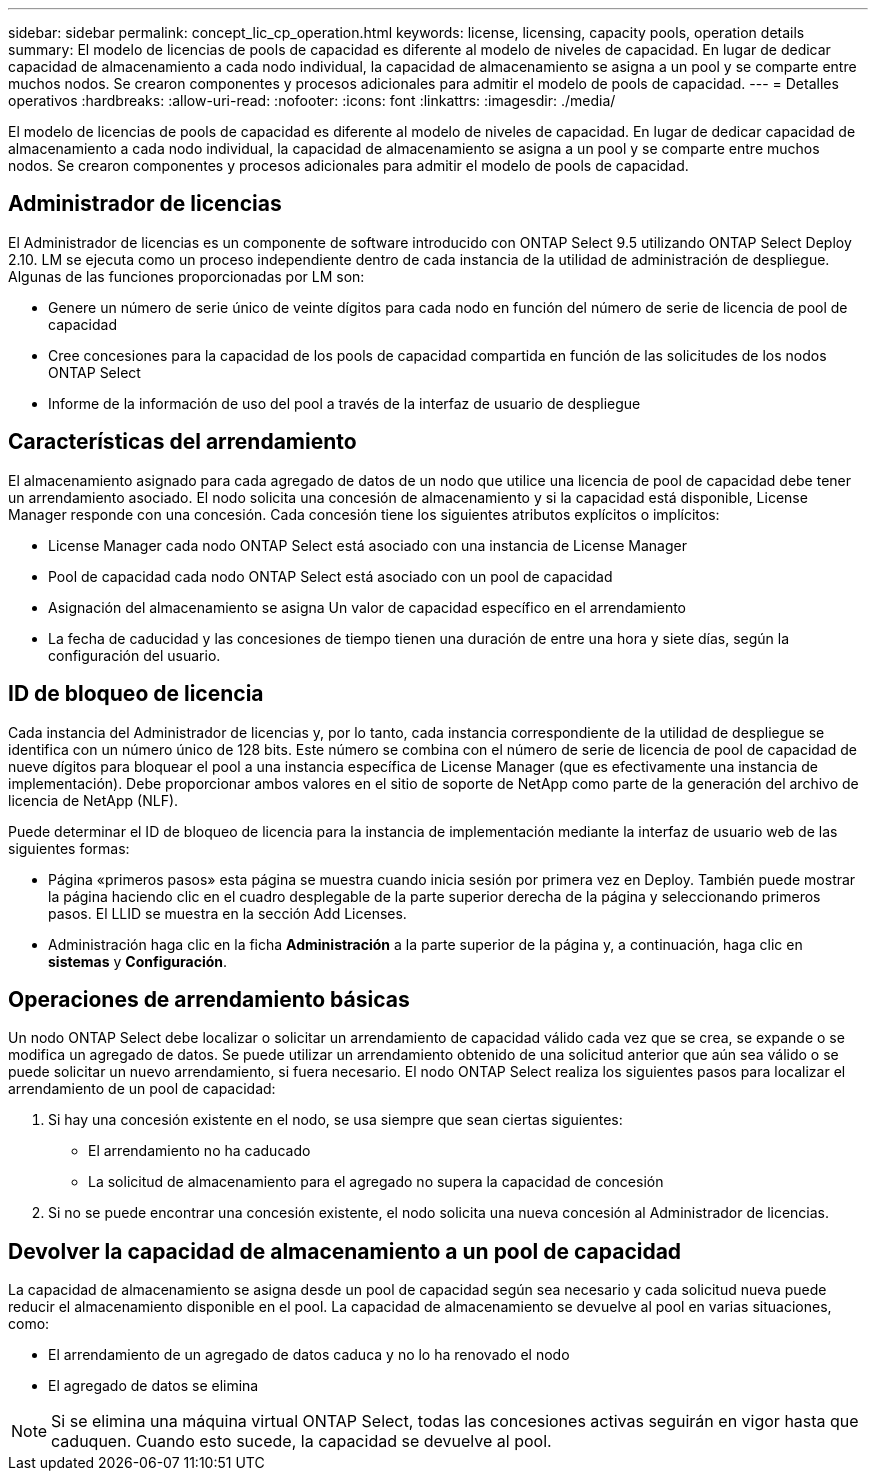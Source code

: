 ---
sidebar: sidebar 
permalink: concept_lic_cp_operation.html 
keywords: license, licensing, capacity pools, operation details 
summary: El modelo de licencias de pools de capacidad es diferente al modelo de niveles de capacidad. En lugar de dedicar capacidad de almacenamiento a cada nodo individual, la capacidad de almacenamiento se asigna a un pool y se comparte entre muchos nodos. Se crearon componentes y procesos adicionales para admitir el modelo de pools de capacidad. 
---
= Detalles operativos
:hardbreaks:
:allow-uri-read: 
:nofooter: 
:icons: font
:linkattrs: 
:imagesdir: ./media/


[role="lead"]
El modelo de licencias de pools de capacidad es diferente al modelo de niveles de capacidad. En lugar de dedicar capacidad de almacenamiento a cada nodo individual, la capacidad de almacenamiento se asigna a un pool y se comparte entre muchos nodos. Se crearon componentes y procesos adicionales para admitir el modelo de pools de capacidad.



== Administrador de licencias

El Administrador de licencias es un componente de software introducido con ONTAP Select 9.5 utilizando ONTAP Select Deploy 2.10. LM se ejecuta como un proceso independiente dentro de cada instancia de la utilidad de administración de despliegue. Algunas de las funciones proporcionadas por LM son:

* Genere un número de serie único de veinte dígitos para cada nodo en función del número de serie de licencia de pool de capacidad
* Cree concesiones para la capacidad de los pools de capacidad compartida en función de las solicitudes de los nodos ONTAP Select
* Informe de la información de uso del pool a través de la interfaz de usuario de despliegue




== Características del arrendamiento

El almacenamiento asignado para cada agregado de datos de un nodo que utilice una licencia de pool de capacidad debe tener un arrendamiento asociado. El nodo solicita una concesión de almacenamiento y si la capacidad está disponible, License Manager responde con una concesión. Cada concesión tiene los siguientes atributos explícitos o implícitos:

* License Manager cada nodo ONTAP Select está asociado con una instancia de License Manager
* Pool de capacidad cada nodo ONTAP Select está asociado con un pool de capacidad
* Asignación del almacenamiento se asigna Un valor de capacidad específico en el arrendamiento
* La fecha de caducidad y las concesiones de tiempo tienen una duración de entre una hora y siete días, según la configuración del usuario.




== ID de bloqueo de licencia

Cada instancia del Administrador de licencias y, por lo tanto, cada instancia correspondiente de la utilidad de despliegue se identifica con un número único de 128 bits. Este número se combina con el número de serie de licencia de pool de capacidad de nueve dígitos para bloquear el pool a una instancia específica de License Manager (que es efectivamente una instancia de implementación). Debe proporcionar ambos valores en el sitio de soporte de NetApp como parte de la generación del archivo de licencia de NetApp (NLF).

Puede determinar el ID de bloqueo de licencia para la instancia de implementación mediante la interfaz de usuario web de las siguientes formas:

* Página «primeros pasos» esta página se muestra cuando inicia sesión por primera vez en Deploy. También puede mostrar la página haciendo clic en el cuadro desplegable de la parte superior derecha de la página y seleccionando primeros pasos. El LLID se muestra en la sección Add Licenses.
* Administración haga clic en la ficha *Administración* a la parte superior de la página y, a continuación, haga clic en *sistemas* y *Configuración*.




== Operaciones de arrendamiento básicas

Un nodo ONTAP Select debe localizar o solicitar un arrendamiento de capacidad válido cada vez que se crea, se expande o se modifica un agregado de datos. Se puede utilizar un arrendamiento obtenido de una solicitud anterior que aún sea válido o se puede solicitar un nuevo arrendamiento, si fuera necesario. El nodo ONTAP Select realiza los siguientes pasos para localizar el arrendamiento de un pool de capacidad:

. Si hay una concesión existente en el nodo, se usa siempre que sean ciertas siguientes:
+
** El arrendamiento no ha caducado
** La solicitud de almacenamiento para el agregado no supera la capacidad de concesión


. Si no se puede encontrar una concesión existente, el nodo solicita una nueva concesión al Administrador de licencias.




== Devolver la capacidad de almacenamiento a un pool de capacidad

La capacidad de almacenamiento se asigna desde un pool de capacidad según sea necesario y cada solicitud nueva puede reducir el almacenamiento disponible en el pool. La capacidad de almacenamiento se devuelve al pool en varias situaciones, como:

* El arrendamiento de un agregado de datos caduca y no lo ha renovado el nodo
* El agregado de datos se elimina



NOTE: Si se elimina una máquina virtual ONTAP Select, todas las concesiones activas seguirán en vigor hasta que caduquen. Cuando esto sucede, la capacidad se devuelve al pool.
